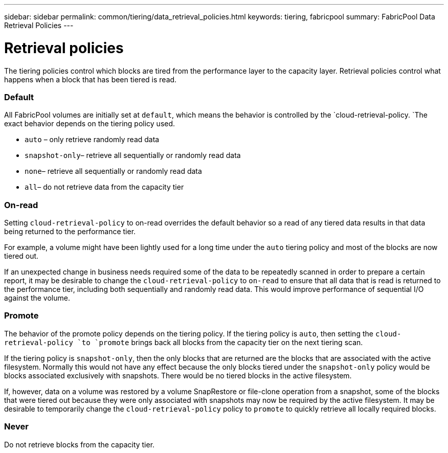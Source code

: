 ---
sidebar: sidebar
permalink: common/tiering/data_retrieval_policies.html
keywords: tiering, fabricpool
summary: FabricPool Data Retrieval Policies
---

= Retrieval policies
:hardbreaks:
:nofooter:
:icons: font
:linkattrs:
:imagesdir: ./../media/

[.lead]
The tiering policies control which blocks are tired from the performance layer to the capacity layer. Retrieval policies control what happens when a block that has been tiered is read.

=== Default

All FabricPool volumes are initially set at `default`, which means the behavior is controlled by the `cloud-retrieval-policy. `The exact behavior depends on the tiering policy used.

* `auto` – only retrieve randomly read data
* `snapshot-only`– retrieve all sequentially or randomly read data
* `none`– retrieve all sequentially or randomly read data
* `all`– do not retrieve data from the capacity tier

=== On-read

Setting `cloud-retrieval-policy` to on-read overrides the default behavior so a read of any tiered data results in that data being returned to the performance tier.

For example, a volume might have been lightly used for a long time under the `auto` tiering policy and most of the blocks are now tiered out.

If an unexpected change in business needs required some of the data to be repeatedly scanned in order to prepare a certain report, it may be desirable to change the `cloud-retrieval-policy` to `on-read` to ensure that all data that is read is returned to the performance tier, including both sequentially and randomly read data. This would improve performance of sequential I/O against the volume.

=== Promote

The behavior of the promote policy depends on the tiering policy. If the tiering policy is `auto`, then setting the `cloud-retrieval-policy `to `promote` brings back all blocks from the capacity tier on the next tiering scan.

If the tiering policy is `snapshot-only`, then the only blocks that are returned are the blocks that are associated with the active filesystem. Normally this would not have any effect because the only blocks tiered under the `snapshot-only` policy would be blocks associated exclusively with snapshots. There would be no tiered blocks in the active filesystem.

If, however, data on a volume was restored by a volume SnapRestore or file-clone operation from a snapshot, some of the blocks that were tiered out because they were only associated with snapshots may now be required by the active filesystem. It may be desirable to temporarily change the `cloud-retrieval-policy` policy to `promote` to quickly retrieve all locally required blocks.

=== Never

Do not retrieve blocks from the capacity tier.
